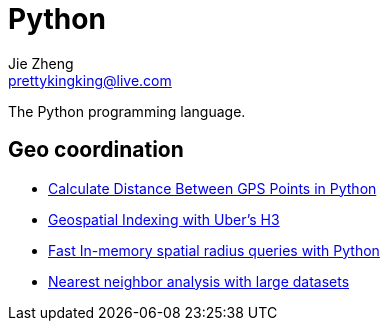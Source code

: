 = Python
Jie Zheng <prettykingking@live.com>
:page-lang: en
:page-layout: page
:page-description: The Python programming language.

The Python programming language.


== Geo coordination

* https://janakiev.com/blog/gps-points-distance-python/[Calculate Distance Between GPS Points in Python]
* https://towardsdatascience.com/geospatial-indexing-with-ubers-h3-766399b690c[Geospatial Indexing with Uber’s H3]
* https://medium.com/@alexander.mueller/experiments-with-in-memory-spatial-radius-queries-in-python-e40c9e66cf63[Fast In-memory spatial radius queries with Python]
* https://automating-gis-processes.github.io/site/notebooks/L3/nearest-neighbor-faster.html[Nearest neighbor analysis with large datasets]

